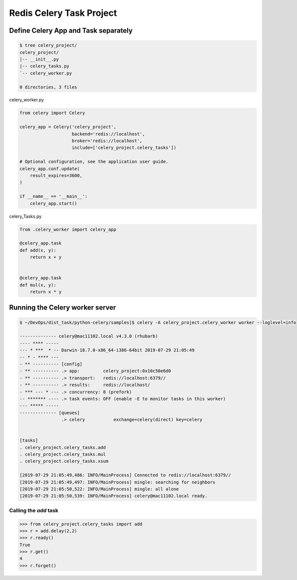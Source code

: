 Redis Celery Task Project
=========================

Define Celery App and Task separately
-------------------------------------

.. code-block:: bash

    $ tree celery_project/
    celery_project/
    |-- __init__.py
    |-- celery_tasks.py
    `-- celery_worker.py

    0 directories, 3 files


celery_worker.py

.. code-block:: python

    from celery import Celery

    celery_app = Celery('celery_project',
                        backend='redis://localhost',
                        broker='redis://localhost',
                        include=['celery_project.celery_tasks'])

    # Optional configuration, see the application user guide.
    celery_app.conf.update(
        result_expires=3600,
    )

    if __name__ == '__main__':
        celery_app.start()


celery_Tasks.py

.. code-block:: python

    from .celery_worker import celery_app

    @celery_app.task
    def add(x, y):
        return x + y


    @celery_app.task
    def mul(x, y):
        return x * y


Running the Celery worker server
--------------------------------

.. code-block:: bash

    $ ~/DevOps/dist_task/python-celery/samples]$ celery -A celery_project.celery_worker worker --loglevel=info

    -------------- celery@mac11102.local v4.3.0 (rhubarb)
    ---- **** -----
    --- * ***  * -- Darwin-18.7.0-x86_64-i386-64bit 2019-07-29 21:05:49
    -- * - **** ---
    - ** ---------- [config]
    - ** ---------- .> app:         celery_project:0x10c50e6d0
    - ** ---------- .> transport:   redis://localhost:6379//
    - ** ---------- .> results:     redis://localhost/
    - *** --- * --- .> concurrency: 8 (prefork)
    -- ******* ---- .> task events: OFF (enable -E to monitor tasks in this worker)
    --- ***** -----
    -------------- [queues]
                    .> celery           exchange=celery(direct) key=celery


    [tasks]
    . celery_project.celery_tasks.add
    . celery_project.celery_tasks.mul
    . celery_project.celery_tasks.xsum

    [2019-07-29 21:05:49,486: INFO/MainProcess] Connected to redis://localhost:6379//
    [2019-07-29 21:05:49,497: INFO/MainProcess] mingle: searching for neighbors
    [2019-07-29 21:05:50,522: INFO/MainProcess] mingle: all alone
    [2019-07-29 21:05:50,539: INFO/MainProcess] celery@mac11102.local ready.


Calling the `add` task
^^^^^^^^^^^^^^^^^^^^^^

.. code-block:: python

    >>> from celery_project.celery_tasks import add
    >>> r = add.delay(2,2)
    >>> r.ready()
    True
    >>> r.get()
    4
    >>> r.forget()
